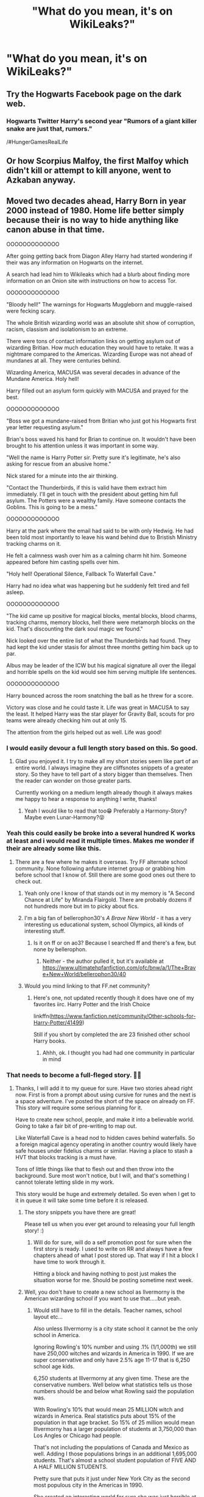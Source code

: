 #+TITLE: "What do you mean, it's on WikiLeaks?"

* "What do you mean, it's on WikiLeaks?"
:PROPERTIES:
:Author: 15_Redstones
:Score: 116
:DateUnix: 1576351941.0
:DateShort: 2019-Dec-14
:FlairText: Prompt
:END:

** Try the Hogwarts Facebook page on the dark web.
:PROPERTIES:
:Author: Lindela
:Score: 57
:DateUnix: 1576353108.0
:DateShort: 2019-Dec-14
:END:

*** Hogwarts Twitter Harry's second year "Rumors of a giant killer snake are just that, rumors."

/#HungerGamesRealLife
:PROPERTIES:
:Author: drsmilegood
:Score: 49
:DateUnix: 1576357331.0
:DateShort: 2019-Dec-15
:END:


** Or how Scorpius Malfoy, the first Malfoy which didn't kill or attempt to kill anyone, went to Azkaban anyway.
:PROPERTIES:
:Author: planear-en
:Score: 33
:DateUnix: 1576355503.0
:DateShort: 2019-Dec-15
:END:


** Moved two decades ahead, Harry Born in year 2000 instead of 1980. Home life better simply because their is no way to hide anything like canon abuse in that time.

OOOOOOOOOOOOO

After going getting back from Diagon Alley Harry had started wondering if their was any information on Hogwarts on the internet.

A search had lead him to Wikileaks which had a blurb about finding more information on an Onion site with instructions on how to access Tor.

OOOOOOOOOOOOO

"Bloody hell!" The warnings for Hogwarts Muggleborn and muggle-raised were fecking scary.

The whole British wizarding world was an absolute shit show of corruption, racism, classism and isolationism to an extreme.

There were tons of contact information links on getting asylum out of wizarding Britian. How much education they would have to retake. It was a nightmare compared to the Americas. Wizarding Europe was not ahead of mundanes at all. They were centuries behind.

Wizarding America, MACUSA was several decades in advance of the Mundane America. Holy hell!

Harry filled out an asylum form quickly with MACUSA and prayed for the best.

OOOOOOOOOOOOO

"Boss we got a mundane-raised from Britian who just got his Hogwarts first year letter requesting asylum."

Brian's boss waved his hand for Brian to continue on. It wouldn't have been brought to his attention unless it was important in some way.

"Well the name is Harry Potter sir. Pretty sure it's legitimate, he's also asking for rescue from an abusive home."

Nick stared for a minute into the air thinking.

"Contact the Thunderbirds, if this is valid have them extract him immediately. I'll get in touch with the president about getting him full asylum. The Potters were a wealthy family. Have someone contacts the Goblins. This is going to be a mess."

OOOOOOOOOOOOO

Harry at the park where the email had said to be with only Hedwig. He had been told most importantly to leave his wand behind due to Bristish Ministry tracking charms on it.

He felt a calmness wash over him as a calming charm hit him. Someone appeared before him casting spells over him.

"Holy hell! Operational Silence, Fallback To Waterfall Cave."

Harry had no idea what was happening but he suddenly felt tired and fell asleep.

OOOOOOOOOOOOO

"The kid came up positive for magical blocks, mental blocks, blood charms, tracking charms, memory blocks, hell there were metamorph blocks on the kid. That's discounting the dark soul magic we found."

Nick looked over the entire list of what the Thunderbirds had found. They had kept the kid under stasis for almost three months getting him back up to par.

Albus may be leader of the ICW but his magical signature all over the illegal and horrible spells on the kid would see him serving multiple life sentences.

OOOOOOOOOOOOO

Harry bounced across the room snatching the ball as he threw for a score.

Victory was close and he could taste it. Life was great in MACUSA to say the least. It helped Harry was the star player for Gravity Ball, scouts for pro teams were already checking him out at only 15.

The attention from the girls helped out as well. Life was good!
:PROPERTIES:
:Author: drsmilegood
:Score: 119
:DateUnix: 1576356532.0
:DateShort: 2019-Dec-15
:END:

*** I would easily devour a full length story based on this. So good.
:PROPERTIES:
:Author: mikekearn
:Score: 42
:DateUnix: 1576359519.0
:DateShort: 2019-Dec-15
:END:

**** Glad you enjoyed it. I try to make all my short stories seem like part of an entire world. I always imagine they are cliffsnotes snippets of a greater story. So they have to tell part of a story bigger than themselves. Then the reader can wonder on those greater parts.

Currently working on a medium length already though it always makes me happy to hear a response to anything I write, thanks!
:PROPERTIES:
:Author: drsmilegood
:Score: 21
:DateUnix: 1576360263.0
:DateShort: 2019-Dec-15
:END:

***** Yeah I would like to read that too😁 Preferably a Harmony-Story? Maybe even Lunar-Harmony?😝
:PROPERTIES:
:Author: RexCaldoran
:Score: 1
:DateUnix: 1576931350.0
:DateShort: 2019-Dec-21
:END:


*** Yeah this could easily be broke into a several hundred K works at least and i would read it multiple times. Makes me wonder if their are already some like this.
:PROPERTIES:
:Author: Bromm18
:Score: 17
:DateUnix: 1576360111.0
:DateShort: 2019-Dec-15
:END:

**** There are a few where he makes it overseas. Try FF alternate school community. None following anfuture internet group or grabbing him before school that I know of. Still there are some good ones out there to check out.
:PROPERTIES:
:Author: drsmilegood
:Score: 5
:DateUnix: 1576360563.0
:DateShort: 2019-Dec-15
:END:

***** Yeah only one I know of that stands out in my memory is "A Second Chance at Life" by Miranda Flairgold. There are probably dozens if not hundreds more but im to picky about fics.
:PROPERTIES:
:Author: Bromm18
:Score: 10
:DateUnix: 1576360757.0
:DateShort: 2019-Dec-15
:END:


***** I'm a big fan of bellerophon30's /A Brave New World/ - it has a very interesting us educational system, school Olympics, all kinds of interesting stuff.
:PROPERTIES:
:Author: RMGir
:Score: 3
:DateUnix: 1576370956.0
:DateShort: 2019-Dec-15
:END:

****** Is it on ff or on ao3? Because I searched ff and there's a few, but none by bellerophon.
:PROPERTIES:
:Author: Entinu
:Score: 1
:DateUnix: 1576401372.0
:DateShort: 2019-Dec-15
:END:

******* Neither - the author pulled it, but it's available at [[https://www.ultimatehpfanfiction.com/ofc/bnw/a/1/The+Brave+New+World/bellerophon30/40]]
:PROPERTIES:
:Author: RMGir
:Score: 2
:DateUnix: 1576408932.0
:DateShort: 2019-Dec-15
:END:


***** Would you mind linking to that FF.net community?
:PROPERTIES:
:Author: Dusk_Star
:Score: 1
:DateUnix: 1576390061.0
:DateShort: 2019-Dec-15
:END:

****** Here's one, not updated recently though it does have one of my favorites iirc. Harry Potter and the Irish Choice

linkffn([[https://www.fanfiction.net/community/Other-schools-for-Harry-Potter/41499]])

Still if you short by completed the are 23 finished other school Harry books.
:PROPERTIES:
:Author: drsmilegood
:Score: 3
:DateUnix: 1576390790.0
:DateShort: 2019-Dec-15
:END:

******* Ahhh, ok. I thought you had had one community in particular in mind
:PROPERTIES:
:Author: Dusk_Star
:Score: 1
:DateUnix: 1576391009.0
:DateShort: 2019-Dec-15
:END:


*** That needs to become a full-fleged story. 👍🏻
:PROPERTIES:
:Score: 7
:DateUnix: 1576360808.0
:DateShort: 2019-Dec-15
:END:

**** Thanks, I will add it to my queue for sure. Have two stories ahead right now. First is from a prompt about using cursive for runes and the next is a space adventure. I've posted the short of the space on already on FF. This story will require some serious planning for it.

Have to create new school, people, and make it into a believable world. Going to take a fair bit of pre-writing to map out.

Like Waterfall Cave is a head nod to hidden caves behind waterfalls. So a foreign magical agency operating in another country would likely have safe houses under fidelius charms or similar. Having a place to stash a HVT that blocks tracking is a must have.

Tons of little things like that to flesh out and then throw into the background. Sure most won't notice, but I will, and that's something I cannot tolerate letting slide in my work.

This story would be huge and extremely detailed. So even when I get to it in queue it will take some time before it is released.
:PROPERTIES:
:Author: drsmilegood
:Score: 13
:DateUnix: 1576362724.0
:DateShort: 2019-Dec-15
:END:

***** The story snippets you have there are great!

Please tell us when you ever get around to releasing your full length story! :)
:PROPERTIES:
:Author: Diablovia
:Score: 5
:DateUnix: 1576363468.0
:DateShort: 2019-Dec-15
:END:

****** Will do for sure, will do a self promotion post for sure when the first story is ready. I used to write on RR and always have a few chapters ahead of what I post stored up. That way if I hit a block I have time to work through it.

Hitting a block and having nothing to post just makes the situation worse for me. Should be posting sometime next week.
:PROPERTIES:
:Author: drsmilegood
:Score: 2
:DateUnix: 1576364058.0
:DateShort: 2019-Dec-15
:END:


***** Well, you don't have to create a new school as Ilvermorny is the American wizarding school if you want to use that.....but yeah.
:PROPERTIES:
:Author: Entinu
:Score: 2
:DateUnix: 1576401046.0
:DateShort: 2019-Dec-15
:END:

****** Would still have to fill in the details. Teacher names, school layout etc...

Also unless Illvermorny is a city state school it cannot be the only school in America.

Ignoring Rowling's 10% number and using .1% (1/1,000th) we still have 250,000 witches and wizards in America in 1990. If we are super conservative and only have 2.5% age 11-17 that is 6,250 school age kids.

6,250 students at Illvermorny at any given time. These are the conservative numbers. Well below what statistics tells us those numbers should be and below what Rowling said the population was.

With Rowling's 10% that would mean 25 MILLION witch and wizards in America. Real statistics puts about 15% of the population in that age bracket. So 15% of 25 million would mean Illvermorny has a larger population of students at 3,750,000 than Los Angles or Chicago had people.

That's not including the populations of Canada and Mexico as well. Adding I those populations brings in an additional 1,695,000 students. That's almost a school student population of FIVE AND A HALF MILLION STUDENTS.

Pretty sure that puts it just under New York City as the second most populous city in the Americas in 1990.

She created an interesting world for sure she was just horrible at actual world building. Good framework but just that, a good frame, the rest needs work.
:PROPERTIES:
:Author: drsmilegood
:Score: 3
:DateUnix: 1576423364.0
:DateShort: 2019-Dec-15
:END:


***** Would you mind throwing us a link to the stories you have already posted? :)
:PROPERTIES:
:Author: luminphoenix
:Score: 2
:DateUnix: 1576413028.0
:DateShort: 2019-Dec-15
:END:

****** Here's the link enjoy 😊

Story: Random Rambles of a Wondering Wanderer [[https://www.fanfiction.net/s/13449471]]
:PROPERTIES:
:Author: drsmilegood
:Score: 1
:DateUnix: 1576421471.0
:DateShort: 2019-Dec-15
:END:


*** Harry as a Gen X'er. Merlin help us all... :')
:PROPERTIES:
:Author: the_long_way_round25
:Score: 9
:DateUnix: 1576358567.0
:DateShort: 2019-Dec-15
:END:

**** Huh? Canon Harry is a Gen Xer (born 1980). This Harry is a Millenial or Zoomer.
:PROPERTIES:
:Author: k5josh
:Score: 23
:DateUnix: 1576361073.0
:DateShort: 2019-Dec-15
:END:

***** Born in 2000 he's hundred percent gen z.
:PROPERTIES:
:Author: ayeayefitlike
:Score: 15
:DateUnix: 1576364868.0
:DateShort: 2019-Dec-15
:END:


***** I don't think Millennial moves all the way up to 2000, does it?
:PROPERTIES:
:Author: Clegko
:Score: 1
:DateUnix: 1576364810.0
:DateShort: 2019-Dec-15
:END:

****** Millennial ends in the back half of '96 Harry would be a Gen Z born in 2000s if the google definition of Millennial is correct. And technically by googles definition 1981 is the start of Gen Y. Gen Z is the 70s to late 1980. So Harry would have been a Gen X'er, which makes sense, he did run a rebel group of students against an antagonistic government.
:PROPERTIES:
:Author: Rookery__
:Score: 8
:DateUnix: 1576365283.0
:DateShort: 2019-Dec-15
:END:

******* True
:PROPERTIES:
:Author: the_long_way_round25
:Score: 1
:DateUnix: 1576398535.0
:DateShort: 2019-Dec-15
:END:


*** You can tell it's written by an american because they bizarrely assume America is going to be better.
:PROPERTIES:
:Author: Electric999999
:Score: 15
:DateUnix: 1576384657.0
:DateShort: 2019-Dec-15
:END:

**** Not what I was going for, just an english speaking country honestly. Rowling's Canon has people shitting on the floor in the halls for most of a thousand years.

It takes little to be more advanced than her Bristish Wizarding World is. Seeing as how both Durmstrang and (The Frenchie School I cannot spell) didn't seem off put by Hogwarts you can guess they are at the same level.

So centuries behind the modern world, just past shitting on themselves, and overall really fecking stupid, yeah, that's not a high bar to surpass.

Swear to god I do, Rowling's WW in Europe are just about equal to a really healthy third world country. Seriously the health benefits are about the only positive these idiots have.

A fecking ghost teacher, a class EVERYONE FUCKING KNOWS IS CURSED AND NO ONE HAS FIXED FOR DECADES, a teacher who actively hates kids, and a magic school that for some reason has Astronomy at night. Not like they could spell up some night sky illusion or some shit.

Oh yeah let's not forget the fecking squib janitor who has an entirely redundant job as elves do his actual work. Best part, he also hates kids!

I wonder do Snape and Filch hang out on the weekends drinking homemade potioned gin, swapping hair gel recipes and sneering at how much they have made kids suffer that week?

Seriously the bar could hardly be lower for how shit she made the education in hogwarts. So yeah, America has a better system. Feck I could start one in Mogadishu during the 90s and it would have been better. Bonus for all the practical exercises for the Defense course.

Could have been Ausieland, they speak English, went with Murica though cause why not.
:PROPERTIES:
:Author: drsmilegood
:Score: 9
:DateUnix: 1576386242.0
:DateShort: 2019-Dec-15
:END:

***** Fleur was telling everyone how much better Beauxbatons was actually. Including criticising the teachers. She might have been right.

Hogwarts has a selection of parody teachers: the teacher that hates kids, the useless one, the incredibly boring one, the competent one but strict, the fun one. I have had all of them in my life. Hogwarts is somewhat limited in that these teachers are the only teachers, most schools will have a McGonagall for every Trelawney but it's not as unreal as you'd think really.

And seeing as they can vanish it instantly, they are less being backwards but too up in their own power. It's like how versions of the future will include things where we can go to the toilet but keep functioning. It's more practical but also, kind of sad?

And Astronomy of course it's at night. It's more fun that way...In school part of my Physics course was Astronomy, and sure we could look at artificial versions of the night sky but why the hell would you when you can look at the /real/ night sky? So that's what we did.
:PROPERTIES:
:Author: elizabnthe
:Score: 6
:DateUnix: 1576406944.0
:DateShort: 2019-Dec-15
:END:


*** Oh my gosh wow!!!
:PROPERTIES:
:Author: Bellbird1993
:Score: 2
:DateUnix: 1576403433.0
:DateShort: 2019-Dec-15
:END:


*** Please turn this into a fic that is awesome
:PROPERTIES:
:Author: pygmypuffonacid
:Score: 2
:DateUnix: 1576414046.0
:DateShort: 2019-Dec-15
:END:


*** I'd also love a full length version. Although I'm not sure around not being able to get away with the abuse these days. Not sure, if you've heard of the Daniel Pelka case, but it has similarities except the poor boy was murdered, aged 4.
:PROPERTIES:
:Author: Luna-shovegood
:Score: 2
:DateUnix: 1576441983.0
:DateShort: 2019-Dec-16
:END:

**** That's horrible to hear. Though not being school age may have worked against helping him? No familiar with it and it's depressing enough knowing it happened.

On tonbetter thoughts it's not that I mind if a fictional character is beaten daily or not, which would still be horrible. For the story it is more practical that he has to have internet access for schooling. They couldn't keep that away from him.

This is an evil dumbles fic so he is going behind the Dursleys hiding the abuse by altering muggle stuff. With more technology spread he misses huge chunks and the Dursleys would be far more careful.
:PROPERTIES:
:Author: drsmilegood
:Score: 1
:DateUnix: 1576539952.0
:DateShort: 2019-Dec-17
:END:

***** Unfortunately, in England that is school age.

As for the Pelka case - his mum told the school that he had an eating disorder that made him scavenge. So the school ignored the fact that he stole food from bins. When he got home from school, his parents fed him salt to make him vomit up the little he was given for lunch, made him do unhealthy amounts of exercise around the house and kept him in a room with a mattress on the floor and no handle on the inside so he couldn't get out. He'd even been taken to hospital for injuries and no action taken.

Nothing wrong with a good evil Dumbles fic! I honestly wouldn't have been shocked if Dumbledore had done blocks in canon - he was focused on the greater good, after all.

No chance of persuading you to write a full length story?
:PROPERTIES:
:Author: Luna-shovegood
:Score: 1
:DateUnix: 1576617046.0
:DateShort: 2019-Dec-18
:END:

****** Actually when I get the spare time throughout the day I add notes to a file I am making. So far have a word doc that is five pages on world building and back story for the story based on this prompt. Totally making this my first full length fanfiction.

So far have fine tuned the magic system and overhauled parts of it.

Using the medium length, about 40k words, as a means to test out some ideas for it. Changed world history here and there slightly to match a world of magic.

My only big nod to canon is, and will likely always be, Ancient Runes. It's just a language class for ancient languages in canon. Which makes sense to me, I have wizard generations at just over double ours are at 50 years a generation.

So in 1,000 years mundanes have about 50 generations and wizards only have 20. They would have far more texts we would consider ancient and to them are just a bit old.

Actually going with wizards and witches don't have a maximum length of lifespan. Magic keeps them going in decent shape.

The Flamels are famous as the Stone keeps them young as they age. So they look and feel as if they are in their 20's while other wizards look old as balls.

Those things are just minor background details I have pages of to fill out my world.
:PROPERTIES:
:Author: drsmilegood
:Score: 2
:DateUnix: 1576624541.0
:DateShort: 2019-Dec-18
:END:

******* I was so disappointed in Fantastic Beasts when Nicholas looked like he was going to crumble into dust, I much prefer that they looked youthful.

It makes sense that they don't have a maximum life span - in canon pretty much everyone either dies of war or disease anyway.

I look forward to reading it.
:PROPERTIES:
:Author: Luna-shovegood
:Score: 1
:DateUnix: 1576625187.0
:DateShort: 2019-Dec-18
:END:


** I just wrote a thing. Too long to post on reddit, though. linkffn(13452629), chapter 2 :)
:PROPERTIES:
:Author: LesBubbles0
:Score: 10
:DateUnix: 1576365711.0
:DateShort: 2019-Dec-15
:END:

*** [[https://www.fanfiction.net/s/13452629/1/][*/Condominium of Small Ideas Looking for a Place to call Home/*]] by [[https://www.fanfiction.net/u/10332934/LesBubbles][/LesBubbles/]]

#+begin_quote
  A collection of short stories that I wrote, am writing and may write in the future.
#+end_quote

^{/Site/:} ^{fanfiction.net} ^{*|*} ^{/Category/:} ^{Harry} ^{Potter} ^{*|*} ^{/Rated/:} ^{Fiction} ^{K} ^{*|*} ^{/Chapters/:} ^{2} ^{*|*} ^{/Words/:} ^{2,768} ^{*|*} ^{/Favs/:} ^{1} ^{*|*} ^{/Follows/:} ^{1} ^{*|*} ^{/Published/:} ^{6h} ^{*|*} ^{/id/:} ^{13452629} ^{*|*} ^{/Language/:} ^{English} ^{*|*} ^{/Genre/:} ^{Humor} ^{*|*} ^{/Download/:} ^{[[http://www.ff2ebook.com/old/ffn-bot/index.php?id=13452629&source=ff&filetype=epub][EPUB]]} ^{or} ^{[[http://www.ff2ebook.com/old/ffn-bot/index.php?id=13452629&source=ff&filetype=mobi][MOBI]]}

--------------

*FanfictionBot*^{2.0.0-beta} | [[https://github.com/tusing/reddit-ffn-bot/wiki/Usage][Usage]]
:PROPERTIES:
:Author: FanfictionBot
:Score: 6
:DateUnix: 1576365726.0
:DateShort: 2019-Dec-15
:END:


*** It was a fun read, thanks for making it. You wrote enough to be a full story but left enough to make me wonder about the possibilities. Good work 😊
:PROPERTIES:
:Author: drsmilegood
:Score: 3
:DateUnix: 1576373621.0
:DateShort: 2019-Dec-15
:END:


*** I just read the first chapter. lol! *laughing emoji* that ending! I'm gonna read the rest when I've got time!
:PROPERTIES:
:Author: Bellbird1993
:Score: 2
:DateUnix: 1576403792.0
:DateShort: 2019-Dec-15
:END:


** Harry is born later, so from 2000 to 2010

Edit: I should clarify, the books events are all moved forwards to 2000-2010. This is done for Harry to discover WikiLeaks.

-

Harry had always been interested in technology. It just was so amazing! You could do anything, like enter a virtual world of fire and dragons, fly to space, travel the world in just hours, and and access tons of information so easily, it might as well be magic! Essentially, Harry was a giant fan of technology, if you haven't noticed that yet. The reasons why though, are a bit darker.

One day, while Harry was browsing the internet while his cousin wasn't looking, he stumbled upon a website called WikiLeaks. He had actually wanted to search for Wikipedia, but Dudley, his cousin, had somehow managed to completely and utterly destroy his keyboard.

He clicked on the link anyways, maybe something interesting was there, he had learned some obscure knowledge this way before..

--

By now, you can call Harry Potter, the magical boy-who-lived, a tech nerd, and a giant privacy activist. Have we forgotten something? Oh, yes, he's trying to escape Britain once and forever.

Why a privacy activist though? Story for another time. But escape Britain? That i can answer.

Apparently, when Harry installed Tor for privacy reasons, of course, he opened WikiLeaks, and found a pretty mythical leak about 'Magical Britain' being in cultural and economical chaos. So that rabbit-hole lead him to discovering magic before the age eleven.

--

'For Fuck's sake!' Harry calmly said, while falling out of his chair and unto the floor. Then laying there for some time, as if waiting for something to happen. Then he remembered that he needed to research it quickly before Dudley came home.

So, the magical Britain is like the muggle Somalia country. Isolated, corrupt, and in the figurative stone age. The rest of the world, both muggle and wizard, cooperated, and as a result of that, they prospered. The muggles knew that magic existed, but they didn't burn the wizards. And neither did the wizards harm the muggles.

They were actually working together to make genetic engineering advanced enough for it to be possible to implant magic genes. They also had a couple of colonies in space, as apparating and muggle space agencies resulted in trans-galactic teleportation.
:PROPERTIES:
:Author: h6story
:Score: 5
:DateUnix: 1576402683.0
:DateShort: 2019-Dec-15
:END:

*** kudos
:PROPERTIES:
:Author: Bellbird1993
:Score: 1
:DateUnix: 1576403845.0
:DateShort: 2019-Dec-15
:END:


*** Later as in later than the other suggestion or later than canon cause every part of the books except the prologue happen before Harry was apparently born then
:PROPERTIES:
:Author: DescentUpwards
:Score: 1
:DateUnix: 1576427959.0
:DateShort: 2019-Dec-15
:END:

**** later as in the other suggestion.
:PROPERTIES:
:Author: h6story
:Score: 1
:DateUnix: 1576477202.0
:DateShort: 2019-Dec-16
:END:
